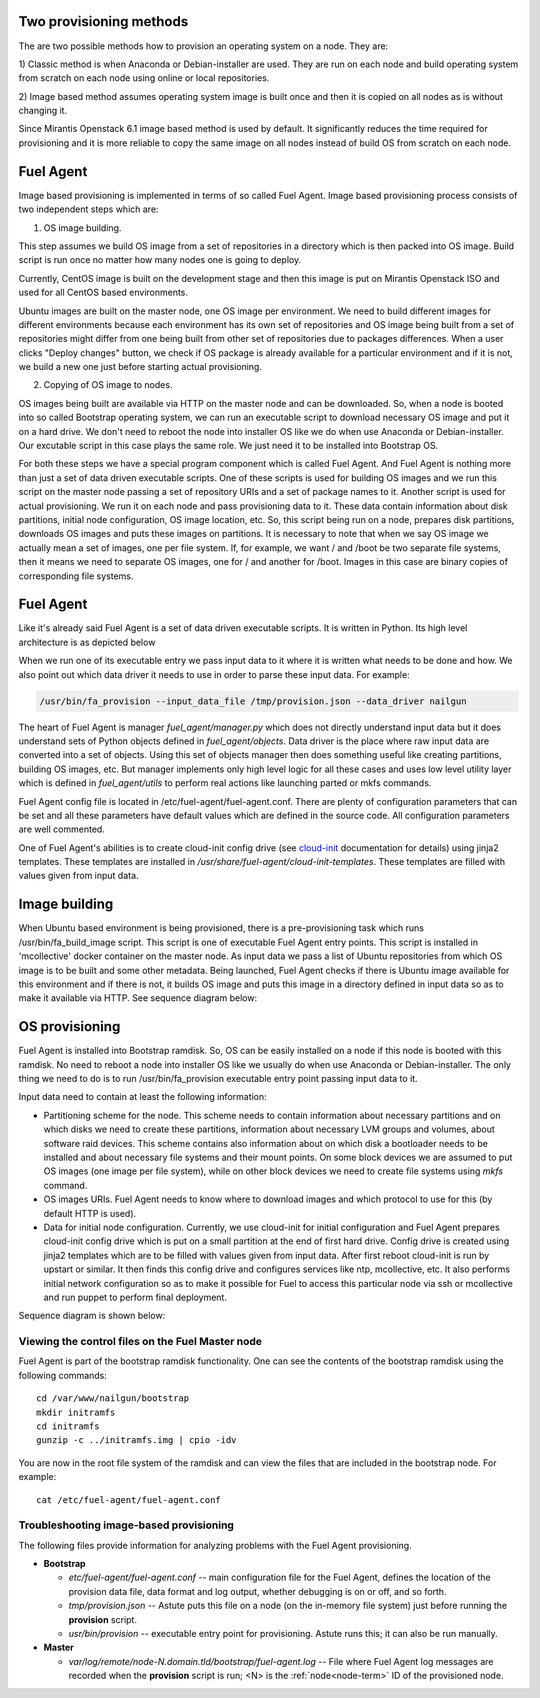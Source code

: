 
.. _fuel-agent-arch:

Two provisioning methods
========================

The are two possible methods how to provision an operating system on a node.
They are:

1) Classic method is when Anaconda or Debian-installer are used. They are
run on each node and build operating system from scratch on each node using
online or local repositories.

2) Image based method assumes operating system image is built once and then it
is copied on all nodes as is without changing it.

Since Mirantis Openstack 6.1 image based method is used by default. It
significantly reduces the time required for provisioning and it is more
reliable to copy the same image on all nodes instead of build OS from scratch
on each node.

Fuel Agent
==========

Image based provisioning is implemented in terms of so called Fuel Agent. Image
based provisioning process consists of two independent steps which are:

1) OS image building.

This step assumes we build OS image from a set of repositories
in a directory which is then packed into OS image. Build script is run once no matter
how many nodes one is going to deploy.

Currently, CentOS image is built on the development stage and then this image
is put on Mirantis Openstack ISO and used for all CentOS based environments.

Ubuntu images are built on the master node, one OS image per environment. We need
to build different images for different environments because each environment
has its own set of repositories and OS image being built from a set of repositories
might differ from one being built from other set of repositories due to packages differences.
When a user clicks "Deploy changes" button, we check if OS package is already
available for a particular environment and if it is not, we build a new one just
before starting actual provisioning.

2) Copying of OS image to nodes.

OS images being built are available via HTTP on the master node and can be downloaded.
So, when a node is booted into so called Bootstrap operating system, we can run
an executable script to download necessary OS image and put it on a hard drive.
We don't need to reboot the node into installer OS like we do when use Anaconda
or Debian-installer. Our excutable script in this case plays the same role. We just
need it to be installed into Bootstrap OS.

For both these steps we have a special program component which is called Fuel Agent.
And Fuel Agent is nothing more than just a set of data driven executable scripts.
One of these scripts is used for building OS images and we run this script on the
master node passing a set of repository URIs and a set of package names to it.
Another script is used for actual provisioning. We run it on each node and pass
provisioning data to it. These data contain information about disk partitions,
initial node configuration, OS image location, etc. So, this script being run
on a node, prepares disk partitions, downloads OS images and puts these images
on partitions. It is necessary to note that when we say OS image we actually mean
a set of images, one per file system. If, for example, we want / and /boot be two
separate file systems, then it means we need to separate OS images, one for / and
another for /boot. Images in this case are binary copies of corresponding file
systems.


Fuel Agent
==========

Like it's already said Fuel Agent is a set of data driven executable scripts. It
is written in Python. Its high level architecture is as depicted below

.. image:: /_images/fuel-agent-architecture.png
   :width: 100%

When we run one of its executable entry we pass input data to it where it is written
what needs to be done and how. We also point out which data driver it needs to use
in order to parse these input data. For example:

.. code-block :: sh

   /usr/bin/fa_provision --input_data_file /tmp/provision.json --data_driver nailgun

The heart of Fuel Agent is manager *fuel_agent/manager.py* which does not directly understand
input data but it does understand sets of Python objects defined in *fuel_agent/objects*.
Data driver is the place where raw input data are converted into a set of objects.
Using this set of objects manager then does something useful like creating partitions,
building OS images, etc. But manager implements only high level logic for all these
cases and uses low level utility layer which is defined in *fuel_agent/utils* to
perform real actions like launching parted or mkfs commands.

Fuel Agent config file is located in /etc/fuel-agent/fuel-agent.conf. There are plenty
of configuration parameters that can be set and all these parameters have default
values which are defined in the source code. All configuration parameters are well
commented.

One of Fuel Agent's abilities is to create cloud-init config drive (see `cloud-init <https://cloudinit.readthedocs.org/en/latest/>`_ documentation for details) using jinja2 templates. These templates are installed in */usr/share/fuel-agent/cloud-init-templates*. These templates are filled with values given from input data.


Image building
==============

When Ubuntu based environment is being provisioned, there is a pre-provisioning task which
runs /usr/bin/fa_build_image script. This script is one of executable Fuel Agent
entry points. This script is installed in 'mcollective' docker container on the
master node. As input data we pass a list of Ubuntu repositories from which OS image is
to be built and some other metadata. Being launched, Fuel Agent checks if there is Ubuntu image available for this environment and if there is not, it builds OS image and puts
this image in a directory defined in input data so as to make it available via
HTTP. See sequence diagram below:

.. image:: /_images/fuel-agent-build-image-sequence.png
    :width: 100%



OS provisioning
===============

Fuel Agent is installed into Bootstrap ramdisk. So, OS can be easily installed on a node
if this node is booted with this ramdisk. No need to reboot a node into installer
OS like we usually do when use Anaconda or Debian-installer. The only thing we
need to do is to run /usr/bin/fa_provision executable entry point passing input data to it.

Input data need to contain at least the following information:

- Partitioning scheme for the node. This scheme needs to contain information about
  necessary partitions and on which disks we need to create these partitions, information
  about necessary LVM groups and volumes, about software raid devices. This scheme
  contains also information about on which disk a bootloader needs to be installed and
  about necessary file systems and their mount points. On some block devices we are
  assumed to put OS images (one image per file system), while on other block devices
  we need to create file systems using *mkfs* command.

- OS images URIs. Fuel Agent needs to know where to download images and which protocol
  to use for this (by default HTTP is used).

- Data for initial node configuration. Currently, we use cloud-init for initial configuration and
  Fuel Agent prepares cloud-init config drive which is put on a small partition at the end of
  first hard drive. Config drive is created using jinja2 templates which are to be filled with
  values given from input data. After first reboot cloud-init is run by upstart or similar. It then
  finds this config drive and configures services like ntp, mcollective, etc. It also
  performs initial network configuration so as to make it possible for Fuel to access this
  particular node via ssh or mcollective and run puppet to perform final deployment.


Sequence diagram is shown below:

.. image:: /_images/fuel-agent-sequence.png
   :width: 100%


.. _view-fuel-master-config-op:

Viewing the control files on the Fuel Master node
-------------------------------------------------

Fuel Agent is part of the bootstrap ramdisk functionality.
One can see the contents of the bootstrap ramdisk
using the following commands:

::

  cd /var/www/nailgun/bootstrap
  mkdir initramfs
  cd initramfs
  gunzip -c ../initramfs.img | cpio -idv

You are now in the root file system of the ramdisk
and can view the files that are included in the bootstrap node.
For example:

::

  cat /etc/fuel-agent/fuel-agent.conf

Troubleshooting image-based provisioning
----------------------------------------

The following files provide information
for analyzing problems with the Fuel Agent provisioning.

- **Bootstrap**

  - *etc/fuel-agent/fuel-agent.conf* --
    main configuration file for the Fuel Agent,
    defines the location of the provision data file,
    data format and log output,
    whether debugging is on or off, and so forth.

  - *tmp/provision.json* -- Astute puts this file on a node
    (on the in-memory file system) just before running
    the **provision** script.

  - *usr/bin/provision* -- executable entry point for provisioning.
    Astute runs this; it can also be run manually.

- **Master**

  - *var/log/remote/node-N.domain.tld/bootstrap/fuel-agent.log* --
    File where Fuel Agent log messages are recorded
    when the **provision** script is run;
    <N> is the :ref:`node<node-term>` ID of the provisioned node.


